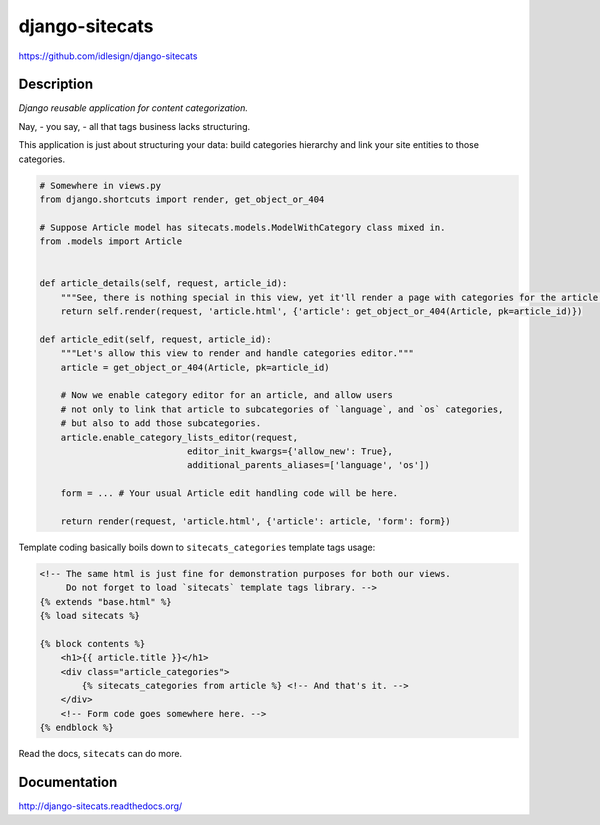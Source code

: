 django-sitecats
===============
https://github.com/idlesign/django-sitecats


.. image:: https://badge.fury.io/py/django-sitecats.png
    :target: http://badge.fury.io/py/django-sitecats

.. image:: https://pypip.in/d/django-sitecats/badge.png
        :target: https://crate.io/packages/django-sitecats


Description
-----------

*Django reusable application for content categorization.*

Nay, - you say, - all that tags business lacks structuring.

This application is just about structuring your data: build categories hierarchy and link your site entities to those categories.


.. code-block:: python

    # Somewhere in views.py
    from django.shortcuts import render, get_object_or_404

    # Suppose Article model has sitecats.models.ModelWithCategory class mixed in.
    from .models import Article


    def article_details(self, request, article_id):
        """See, there is nothing special in this view, yet it'll render a page with categories for the article."""
        return self.render(request, 'article.html', {'article': get_object_or_404(Article, pk=article_id)})

    def article_edit(self, request, article_id):
        """Let's allow this view to render and handle categories editor."""
        article = get_object_or_404(Article, pk=article_id)

        # Now we enable category editor for an article, and allow users
        # not only to link that article to subcategories of `language`, and `os` categories,
        # but also to add those subcategories.
        article.enable_category_lists_editor(request,
                                editor_init_kwargs={'allow_new': True},
                                additional_parents_aliases=['language', 'os'])

        form = ... # Your usual Article edit handling code will be here.

        return render(request, 'article.html', {'article': article, 'form': form})



Template coding basically boils down to ``sitecats_categories`` template tags usage:

.. code-block:: html

    <!-- The same html is just fine for demonstration purposes for both our views.
         Do not forget to load `sitecats` template tags library. -->
    {% extends "base.html" %}
    {% load sitecats %}

    {% block contents %}
        <h1>{{ article.title }}</h1>
        <div class="article_categories">
            {% sitecats_categories from article %} <!-- And that's it. -->
        </div>
        <!-- Form code goes somewhere here. -->
    {% endblock %}


Read the docs, ``sitecats`` can do more.


Documentation
-------------

http://django-sitecats.readthedocs.org/
